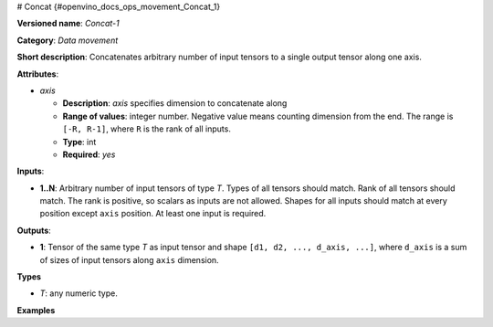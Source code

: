 # Concat {#openvino_docs_ops_movement_Concat_1}


.. meta::
  :description: Learn about Concat-1 - a data movement operation, 
                which can be performed on arbitrary number of input tensors.

**Versioned name**: *Concat-1*

**Category**: *Data movement*

**Short description**: Concatenates arbitrary number of input tensors to a single output tensor along one axis.

**Attributes**:

* *axis*

  * **Description**: *axis* specifies dimension to concatenate along
  * **Range of values**: integer number. Negative value means counting dimension from the end. The range is ``[-R, R-1]``, where ``R`` is the rank of all inputs.
  * **Type**: int
  * **Required**: *yes*

**Inputs**:

* **1..N**: Arbitrary number of input tensors of type *T*. Types of all tensors should match. Rank of all tensors should match. The rank is positive, so scalars as inputs are not allowed. Shapes for all inputs should match at every position except ``axis`` position. At least one input is required.

**Outputs**:

* **1**: Tensor of the same type *T* as input tensor and shape ``[d1, d2, ..., d_axis, ...]``, where ``d_axis`` is a sum of sizes of input tensors along ``axis`` dimension.

**Types**

* *T*: any numeric type.

**Examples**

.. code-block:: xml
   :force:
   
   <layer id="1" type="Concat">
       <data axis="1" />
       <input>
           <port id="0">
               <dim>1</dim>
               <dim>8</dim>  < !-- axis for concatenation -->
               <dim>50</dim>
               <dim>50</dim>
           </port>
           <port id="1">
               <dim>1</dim>
               <dim>16</dim>  < !-- axis for concatenation -->
               <dim>50</dim>
               <dim>50</dim>
           </port>
           <port id="2">
               <dim>1</dim>
               <dim>32</dim>  < !-- axis for concatenation -->
               <dim>50</dim>
               <dim>50</dim>
           </port>
       </input>
       <output>
           <port id="0">
               <dim>1</dim>
               <dim>56</dim>  < !-- concatenated axis: 8 + 16 + 32 = 48 -->
               <dim>50</dim>
               <dim>50</dim>
           </port>
       </output>
   </layer>


.. code-block:: xml
   :force:
   
   <layer id="1" type="Concat">
       <data axis="-3" />
       <input>
           <port id="0">
               <dim>1</dim>
               <dim>8</dim>  < !-- axis for concatenation -->
               <dim>50</dim>
               <dim>50</dim>
           </port>
           <port id="1">
               <dim>1</dim>
               <dim>16</dim>  < !-- axis for concatenation -->
               <dim>50</dim>
               <dim>50</dim>
           </port>
           <port id="2">
               <dim>1</dim>
               <dim>32</dim>  < !-- axis for concatenation -->
               <dim>50</dim>
               <dim>50</dim>
           </port>
       </input>
       <output>
           <port id="0">
               <dim>1</dim>
               <dim>56</dim>  < !-- concatenated axis: 8 + 16 + 32 = 48 -->
               <dim>50</dim>
               <dim>50</dim>
           </port>
       </output>
   </layer>


